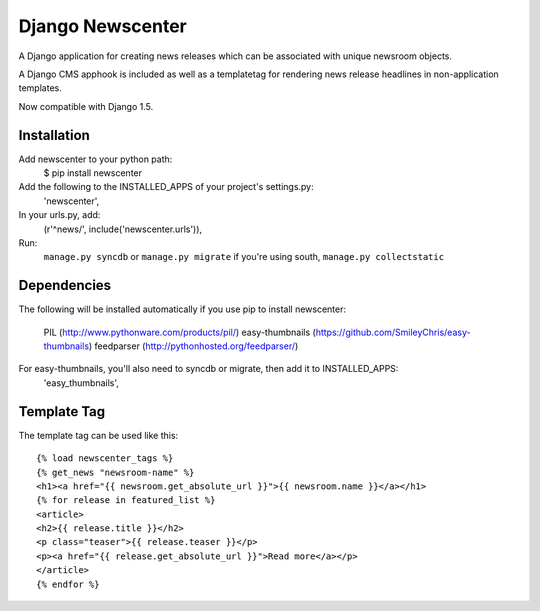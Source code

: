 =================
Django Newscenter
=================

A Django application for creating news releases which can be associated with unique newsroom objects.

A Django CMS apphook is included as well as a templatetag for rendering news release headlines in non-application templates.

Now compatible with Django 1.5.

Installation
============

Add newscenter to your python path:
    $ pip install newscenter

Add the following to the INSTALLED_APPS of your project's settings.py:
    'newscenter',

In your urls.py, add:
    (r'^news/', include('newscenter.urls')),

Run:
    ``manage.py syncdb`` or ``manage.py migrate`` if you're using south,
    ``manage.py collectstatic``

Dependencies
============
The following will be installed automatically if you use pip to install newscenter:

    PIL (http://www.pythonware.com/products/pil/)
    easy-thumbnails (https://github.com/SmileyChris/easy-thumbnails)
    feedparser (http://pythonhosted.org/feedparser/)

For easy-thumbnails, you'll also need to syncdb or migrate, then add it to INSTALLED_APPS:
    'easy_thumbnails',

Template Tag
============

The template tag can be used like this::

    {% load newscenter_tags %}
    {% get_news "newsroom-name" %}
    <h1><a href="{{ newsroom.get_absolute_url }}">{{ newsroom.name }}</a></h1>
    {% for release in featured_list %}
    <article>
    <h2>{{ release.title }}</h2>
    <p class="teaser">{{ release.teaser }}</p>
    <p><a href="{{ release.get_absolute_url }}">Read more</a></p>
    </article>
    {% endfor %}
   


